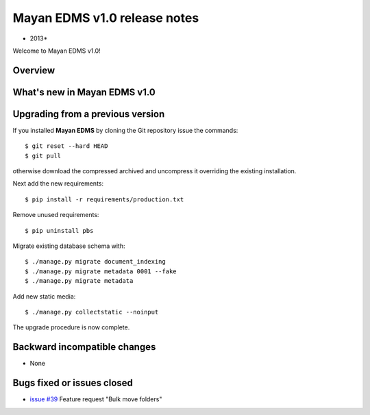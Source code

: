 ================================
Mayan EDMS v1.0 release notes
================================

* 2013*

Welcome to Mayan EDMS v1.0!

Overview
========


What's new in Mayan EDMS v1.0
================================


Upgrading from a previous version
=================================
If you installed **Mayan EDMS** by cloning the Git repository issue the commands::

    $ git reset --hard HEAD
    $ git pull

otherwise download the compressed archived and uncompress it overriding the existing installation.
    
Next add the new requirements::

    $ pip install -r requirements/production.txt

Remove unused requirements::

    $ pip uninstall pbs

Migrate existing database schema with::

    $ ./manage.py migrate document_indexing
    $ ./manage.py migrate metadata 0001 --fake
    $ ./manage.py migrate metadata

Add new static media::

    $ ./manage.py collectstatic --noinput

The upgrade procedure is now complete.


Backward incompatible changes
=============================
* None

Bugs fixed or issues closed
===========================
* `issue #39`_ Feature request "Bulk move folders"


.. _issue #39: https://github.com/rosarior/mayan/issues/39
